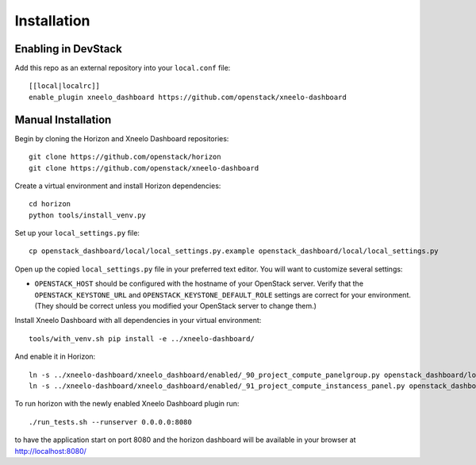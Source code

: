 ============
Installation
============

Enabling in DevStack
--------------------

Add this repo as an external repository into your ``local.conf`` file::

    [[local|localrc]]
    enable_plugin xneelo_dashboard https://github.com/openstack/xneelo-dashboard

Manual Installation
-------------------

Begin by cloning the Horizon and Xneelo Dashboard repositories::

    git clone https://github.com/openstack/horizon
    git clone https://github.com/openstack/xneelo-dashboard

Create a virtual environment and install Horizon dependencies::

    cd horizon
    python tools/install_venv.py

Set up your ``local_settings.py`` file::

    cp openstack_dashboard/local/local_settings.py.example openstack_dashboard/local/local_settings.py

Open up the copied ``local_settings.py`` file in your preferred text
editor. You will want to customize several settings:

-  ``OPENSTACK_HOST`` should be configured with the hostname of your
   OpenStack server. Verify that the ``OPENSTACK_KEYSTONE_URL`` and
   ``OPENSTACK_KEYSTONE_DEFAULT_ROLE`` settings are correct for your
   environment. (They should be correct unless you modified your
   OpenStack server to change them.)

Install Xneelo Dashboard with all dependencies in your virtual environment::

    tools/with_venv.sh pip install -e ../xneelo-dashboard/

And enable it in Horizon::

    ln -s ../xneelo-dashboard/xneelo_dashboard/enabled/_90_project_compute_panelgroup.py openstack_dashboard/local/enabled
    ln -s ../xneelo-dashboard/xneelo_dashboard/enabled/_91_project_compute_instancess_panel.py openstack_dashboard/local/enabled

To run horizon with the newly enabled Xneelo Dashboard plugin run::

    ./run_tests.sh --runserver 0.0.0.0:8080

to have the application start on port 8080 and the horizon dashboard will be
available in your browser at http://localhost:8080/
